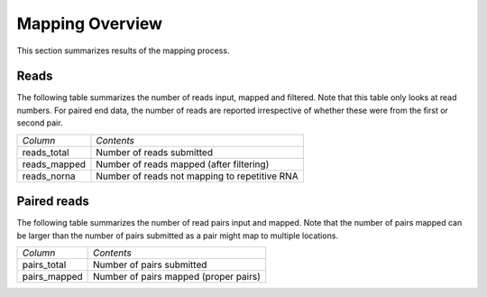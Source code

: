 .. _Mapping:

================
Mapping Overview
================

This section summarizes results of the mapping process.

Reads
=====

The following table summarizes the number of reads input, mapped and
filtered. Note that this table only looks at read numbers. For paired
end data, the number of reads are reported irrespective of whether
these were from the first or second pair.

+---------------------------------------+--------------------------------------------------+
|*Column*                               |*Contents*                                        |
+---------------------------------------+--------------------------------------------------+
|reads_total                            |Number of reads submitted                         |
+---------------------------------------+--------------------------------------------------+
|reads_mapped                           |Number of reads mapped (after filtering)          |
+---------------------------------------+--------------------------------------------------+
|reads_norna                            |Number of reads not mapping to repetitive RNA     |
+---------------------------------------+--------------------------------------------------+

.. report:: Mapping.MappingSummary
   :render: table
   :slices: reads_total,reads_mapped,reads_norna,reads_norna_unique_alignments

   Mapping results in terms of reads

.. report:: Mapping.MappingSummary
   :render: interleaved-bar-plot
   :slices: reads_total,reads_mapped,reads_norna,reads_norna_unique_alignments

   Mapping results in terms of reads

Paired reads
============

The following table summarizes the number of read pairs input and
mapped. Note that the number of pairs mapped can be larger than the 
number of pairs submitted as a pair might map to multiple locations.

+---------------------------------------+--------------------------------------------------+
|*Column*                               |*Contents*                                        |
+---------------------------------------+--------------------------------------------------+
|pairs_total                            |Number of pairs submitted                         |
+---------------------------------------+--------------------------------------------------+
|pairs_mapped                           |Number of pairs mapped (proper pairs)             |
+---------------------------------------+--------------------------------------------------+

.. report:: Mapping.MappingSummary
   :render: table
   :slices: pairs_total,pairs_mapped

   Mapping results in terms of pairs

.. report:: Mapping.MappingSummary
   :render: interleaved-bar-plot
   :slices: pairs_total,pairs_mapped

   Mapping results in terms of pairs





